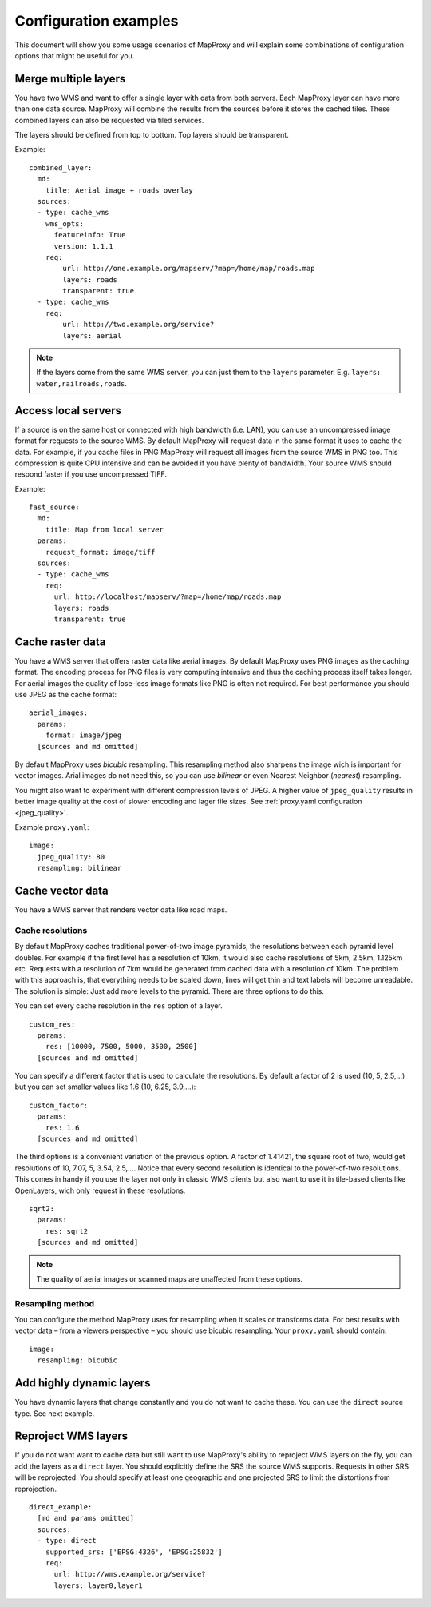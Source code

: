 ######################
Configuration examples
######################


This document will show you some usage scenarios of MapProxy and will explain some combinations of configuration options that might be useful for you.


Merge multiple layers
=====================

You have two WMS and want to offer a single layer with data from both servers. Each MapProxy layer can have more than one data source. MapProxy will combine the results from the sources before it stores the cached tiles. These combined layers can also be requested via tiled services.

The layers should be defined from top to bottom. Top layers should be transparent.

Example::

  combined_layer:
    md:
      title: Aerial image + roads overlay
    sources:
    - type: cache_wms
      wms_opts:
        featureinfo: True
        version: 1.1.1
      req:
          url: http://one.example.org/mapserv/?map=/home/map/roads.map
          layers: roads
          transparent: true
    - type: cache_wms
      req:
          url: http://two.example.org/service?
          layers: aerial


.. note:: If the layers come from the same WMS server, you can just them to the ``layers`` parameter. E.g. ``layers: water,railroads,roads``.


Access local servers
====================

If a source is on the same host or connected with high bandwidth (i.e. LAN), you can use an uncompressed image format for requests to the source WMS. By default MapProxy will request data in the same format it uses to cache the data. For example, if you cache files in PNG MapProxy will request all images from the source WMS in PNG too. This compression is quite CPU intensive and can be avoided if you have plenty of bandwidth. Your source WMS should respond faster if you use uncompressed TIFF.

Example::

  fast_source:
    md:
      title: Map from local server
    params:
      request_format: image/tiff
    sources:
    - type: cache_wms
      req:
        url: http://localhost/mapserv/?map=/home/map/roads.map
        layers: roads
        transparent: true


Cache raster data
=================

You have a WMS server that offers raster data like aerial images. By default MapProxy uses PNG images as the caching format. The encoding process for PNG files is very computing intensive and thus the caching process itself takes longer. For aerial images the quality of lose-less image formats like PNG is often not required. For best performance you should use JPEG as the cache format::

  aerial_images:
    params:
      format: image/jpeg
    [sources and md omitted]


By default MapProxy uses `bicubic` resampling. This resampling method also sharpens the image wich is important for vector images. Arial images do not need this, so you can use `bilinear` or even Nearest Neighbor (`nearest`) resampling.

You might also want to experiment with different compression levels of JPEG. A higher value of ``jpeg_quality`` results in better image quality at the cost of slower encoding and lager file sizes. See :ref:`proxy.yaml configuration <jpeg_quality>`.

Example ``proxy.yaml``::

  image:
    jpeg_quality: 80
    resampling: bilinear


Cache vector data
=================

You have a WMS server that renders vector data like road maps. 

Cache resolutions
-----------------

By default MapProxy caches traditional power-of-two image pyramids, the resolutions between each pyramid level doubles. For example if the first level has a resolution of 10km, it would also cache resolutions of 5km, 2.5km, 1.125km etc. Requests with a resolution of 7km would be generated from cached data with a resolution of 10km. The problem with this approach is, that everything needs to be scaled down, lines will get thin and text labels will become unreadable. The solution is simple: Just add more levels to the pyramid. There are three options to do this.


You can set every cache resolution in the ``res`` option of a layer.
::

  custom_res:
    params:
      res: [10000, 7500, 5000, 3500, 2500]
    [sources and md omitted]

You can specify a different factor that is used to calculate the resolutions. By default a factor of 2 is used (10, 5, 2.5,…) but you can set smaller values like 1.6 (10, 6.25, 3.9,…)::

  custom_factor:
    params:
      res: 1.6
    [sources and md omitted]

The third options is a convenient variation of the previous option. A factor of 1.41421, the square root of two, would get resolutions of 10, 7.07, 5, 3.54, 2.5,…. Notice that every second resolution is identical to the power-of-two resolutions. This comes in handy if you use the layer not only in classic WMS clients but also want to use it in tile-based clients like OpenLayers, wich only request in these resolutions.
::

  sqrt2:
    params:
      res: sqrt2
    [sources and md omitted]
    
.. note:: The quality of aerial images or scanned maps are unaffected from these options.

Resampling method
-----------------

You can configure the method MapProxy uses for resampling when it scales or transforms data. For best results with vector data – from a viewers perspective – you should use bicubic resampling. Your ``proxy.yaml`` should contain::

  image:
    resampling: bicubic


Add highly dynamic layers
=========================

You have dynamic layers that change constantly and you do not want to cache these. You can use the ``direct`` source type. See next example. 

Reproject WMS layers
====================

If you do not want want to cache data but still want to use MapProxy's ability to reproject WMS layers on the fly, you can add the layers as a ``direct`` layer.
You should explicitly define the SRS the source WMS supports. Requests in other SRS will be reprojected. You should specify at least one geographic and one projected SRS to limit the distortions from reprojection. 
::

  direct_example:
    [md and params omitted]
    sources:
    - type: direct
      supported_srs: ['EPSG:4326', 'EPSG:25832']
      req:
        url: http://wms.example.org/service?
        layers: layer0,layer1
    


.. osm_mapnik:
..     md:
..         title: osm.omniscale.net - Open Street Map
..     attribution:
..         text: "Nur zu Testzwecken!"
..     sources:
..     - type: cache_tms
..       ll_origin: True
..       url: http://osm.omniscale.net/proxy/tms/osm_EPSG900913
